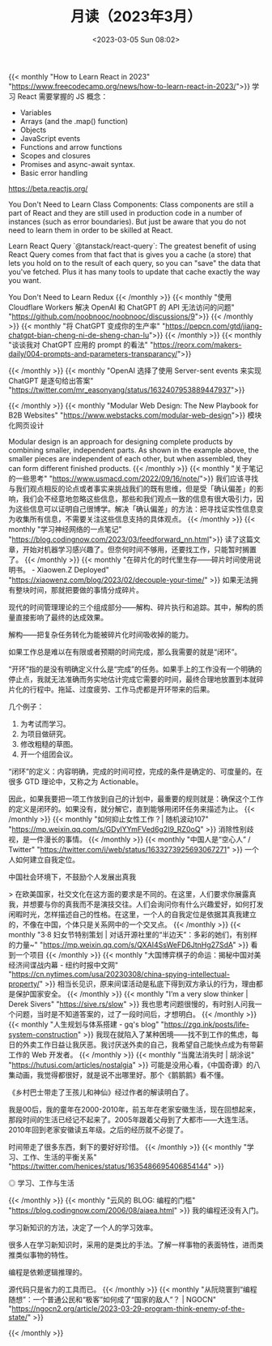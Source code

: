 #+TITLE: 月读（2023年3月）
#+DATE: <2023-03-05 Sun 08:02>
#+TAGS[]: 他山之石

{{< monthly "How to Learn React in 2023" "https://www.freecodecamp.org/news/how-to-learn-react-in-2023/">}}
学习 React 需要掌握的 JS 概念：

- Variables
- Arrays (and the .map() function)
- Objects
- JavaScript events
- Functions and arrow functions
- Scopes and closures
- Promises and async-await syntax.
- Basic error handling

https://beta.reactjs.org/

You Don't Need to Learn Class Components: Class components are still a part of React and they are still used in production code in a number of instances (such as error boundaries). But just be aware that you do not need to learn them in order to be skilled at React.

Learn React Query `@tanstack/react-query`: The greatest benefit of using React Query comes from that fact that is gives you a cache (a store) that lets you hold on to the result of each query, so you can "save" the data that you've fetched. Plus it has many tools to update that cache exactly the way you want.

You Don't Need to Learn Redux
{{< /monthly >}}
{{< monthly "使用 Cloudflare Workers 解决 OpenAI 和 ChatGPT 的 API 无法访问的问题" "https://github.com/noobnooc/noobnooc/discussions/9">}}
{{< /monthly >}}
{{< monthly "将 ChatGPT 变成你的生产率" "https://pepcn.com/gtd/jiang-chatgpt-bian-cheng-ni-de-sheng-chan-lu">}}
{{< /monthly >}}
{{< monthly "谈谈我对 ChatGPT 应用的 prompt 的看法" "https://reorx.com/makers-daily/004-prompts-and-parameters-transparancy/">}}

{{< /monthly >}}
{{< monthly "OpenAI 选择了使用 Server-sent events 来实现 ChatGPT 是逐句给出答案" "https://twitter.com/mr_easonyang/status/1632407953889447937">}}

{{< /monthly >}}
{{< monthly "Modular Web Design: The New Playbook for B2B Websites" "https://www.webstacks.com/modular-web-design">}}
模块化网页设计

Modular design is an approach for designing complete products by combining smaller, independent parts. As shown in the example above, the smaller pieces are independent of each other, but when assembled, they can form different finished products.
{{< /monthly >}}
{{< monthly "关于笔记的一些思考" "https://www.usmacd.com/2022/09/16/note/">}}
我们应该寻找与我们观点相反的论点或者事实来挑战我们的既有思维，但是受「确认偏差」的影响，我们会不经意地忽略这些信息，那些和我们观点一致的信息有很大吸引力，因为这些信息可以证明自己很博学。解决「确认偏差」的方法：把寻找证实性信息变为收集所有信息，不需要关注这些信息支持的具体观点。
{{< /monthly >}}
{{< monthly "学习神经网络的一点笔记" "https://blog.codingnow.com/2023/03/feedforward_nn.html">}}
读了这篇文章，开始对机器学习感兴趣了。但奈何时间不够用，还要找工作，只能暂时搁置了。
{{< /monthly >}}
{{< monthly "在碎片化的时代里生存——碎片时间使用说明书。 - Xiaowen.Z Deployed" "https://xiaowenz.com/blog/2023/02/decouple-your-time/" >}}
如果无法拥有整块时间，那就把要做的事情分成碎片。

现代的时间管理理论的三个组成部分——解构、碎片执行和追踪。其中，解构的质量直接影响了最终的达成效果。

解构——把复杂任务转化为能被碎片化时间吸收掉的能力。

如果工作总是难以在有限或者预期的时间完成，那么我需要的就是“闭环”。

“开环”指的是没有明确定义什么是“完成”的任务。如果手上的工作没有一个明确的停止点，我就无法准确而务实地估计完成它需要的时间，最终合理地放置到本就碎片化的行程中。拖延、过度疲劳、工作马虎都是开环带来的后果。

几个例子：

1. 为考试而学习。
2. 为项目做研究。
3. 修改粗糙的草图。
4. 开一个组团会议。

“闭环”的定义：内容明确，完成的时间可控，完成的条件是确定的、可度量的。在很多 GTD 理论中，又称之为 Actionable。

因此，如果我要把一项工作放到自己的计划中，最重要的规则就是：确保这个工作的定义是闭环的。如果没有，就分解它，直到能够用闭环任务来描述为止。
{{< /monthly >}}
{{< monthly "如何抑止女性工作？| 随机波动107" "https://mp.weixin.qq.com/s/GDylYYmFVed6g2I9_RZ0oQ" >}}
消除性别歧视，是一件漫长的事情。
{{< /monthly >}}
{{< monthly "中国人是“空心人” / Twitter" "https://twitter.com/i/web/status/1633273925693067271" >}}
一个人如何建立自我定位。

中国社会环境下，不鼓励个人发展出真我

> 在欧美国家，社交文化在这方面的要求是不同的。在这里，人们要求你展露真我，并想要与你的真我而不是演技交往。人们会询问你有什么兴趣爱好，如何打发闲暇时光，怎样描述自己的性格。在这里，一个人的自我定位是依据其真我建立的，不像在中国，个体只是关系网中的一个交叉点。
{{< /monthly >}}
{{< monthly "3·8 妇女节特别策划 | 对话开源社里的“半边天”：多彩的她们，有别样的力量~" "https://mp.weixin.qq.com/s/QXAI4SsWeFD6JtnHg27SdA" >}}
看到一个项目
{{< /monthly >}}
{{< monthly "大国博弈棋子的命运：揭秘中国对美经济间谍战内幕 - 纽约时报中文网" "https://cn.nytimes.com/usa/20230308/china-spying-intellectual-property/" >}}
相当长见识，原来间谍活动是私底下得到双方承认的行为，理由都是保护国家安全。
{{< /monthly >}}
{{< monthly "I’m a very slow thinker | Derek Sivers" "https://sive.rs/slow" >}}
我也思考问题很慢的，有时别人问我一个问题，当时是不知道答案的，过了一段时间后，才想明白。
{{< /monthly >}}
{{< monthly "人生规划与体系搭建 - gq's blog" "https://zgq.ink/posts/life-system-construction" >}}
我现在就陷入了某种困境——找不到工作的焦虑，每日的外卖工作日益让我厌恶。我讨厌送外卖的自己，我希望自己能快点成为有带薪工作的 Web 开发者。
{{< /monthly >}}
{{< monthly "当魔法消失时 | 胡涂说" "https://hutusi.com/articles/nostalgia" >}}
可能是没用心看，《中国奇谭》的八集动画，我觉得都很好，就是说不出哪里好。那个《鹅鹅鹅》看不懂。

《乡村巴士带走了王孩儿和神仙》经过作者的解读明白了。

我是00后，我的童年在2000-2010年，前五年在老家安徽生活，现在回想起来，那段时间的生活已经记不起来了。2005年跟着父母到了大都市——大连生活。2010年回到老家安徽读五年级。之后的经历就不必提了。

时间带走了很多东西，剩下的要好好珍惜。
{{< /monthly >}}
{{< monthly "学习、工作、生活的平衡关系" "https://twitter.com/henices/status/1635486695406854144" >}}
#+BEGIN_EXPORT html
<img src="/images/learn-work-live.webp" alt="学习、工作与生活">
<span class="caption">◎ 学习、工作与生活</span>
#+END_EXPORT
{{< /monthly >}}
{{< monthly "云风的 BLOG: 编程的门槛" "https://blog.codingnow.com/2006/08/aiaea.html" >}}
我的编程还没有入门。

学习新知识的方法，决定了一个人的学习效率。

很多人在学习新知识时，采用的是类比的手法。了解一样事物的表面特性，进而类推类似事物的特性。

编程是依赖逻辑推理的。

源代码只是省力的工具而已。
{{< /monthly >}}
{{< monthly "从阮晓寰到“编程随想”：一个普通公民和“极客”如何成了“国家的敌人”？ | NGOCN" "https://ngocn2.org/article/2023-03-29-program-think-enemy-of-the-state/" >}}

{{< /monthly >}}
